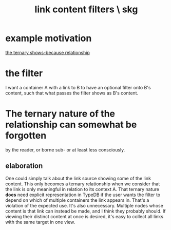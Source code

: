:PROPERTIES:
:ID:       db33e272-2aa4-4394-87a9-f7d42ffa78bf
:END:
#+title: link content filters \ skg
* example motivation
  [[https://github.com/JeffreyBenjaminBrown/public_notes_with_github-navigable_links/blob/master/the_ternary_shows_because_relationship.org][the ternary shows-because relationship]]
* the filter
  I want a container A with a link to B to have an optional filter onto B's content, such that what passes the filter shows as B's content.
* The ternary nature of the relationship can somewhat be forgotten
  by the reader, or borne sub- or at least less consciously.
** elaboration
   One could simply talk about the link source showing some of the link content.
   This only becomes a ternary relationship when we consider that the link
   is only meaningful in relation to its context A.
   That ternary nature *does* need explicit representation in TypeDB
   if the user wants the filter to depend on which of multiple containers
   the link appears in. That's a violation of the expected use.
   It's also unnecessary. Multiple nodes whose content is that link
   can instead be made, and I think they probably should.
   If viewing their distinct content at once is desired,
   it's easy to collect all links with the same target in one view.
